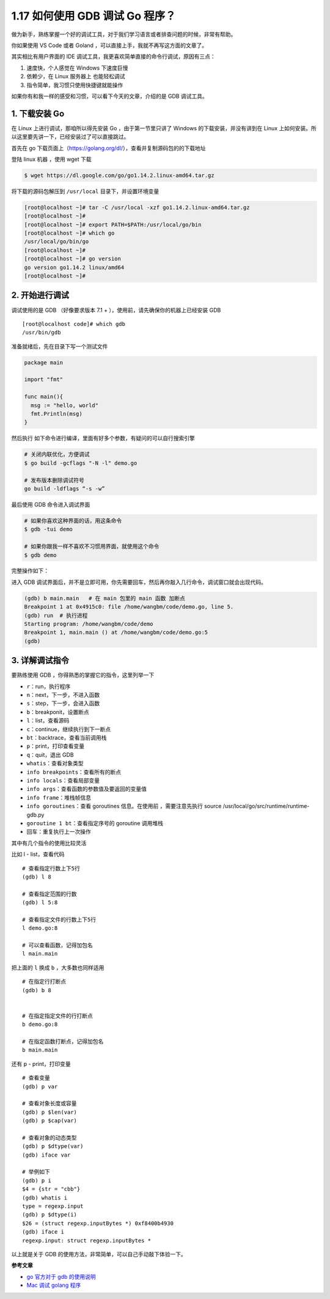 1.17 如何使用 GDB 调试 Go 程序？
================================

|image0|

做为新手，熟练掌握一个好的调试工具，对于我们学习语言或者排查问题的时候，非常有帮助。

你如果使用 VS Code 或者 Goland
，可以直接上手，我就不再写这方面的文章了。

其实相比有用户界面的 IDE
调试工具，我更喜欢简单直接的命令行调试，原因有三点：

1. 速度快，个人感觉在 Windows 下速度巨慢
2. 依赖少，在 Linux 服务器上 也能轻松调试
3. 指令简单，我习惯只使用快捷键就能操作

如果你有和我一样的感受和习惯，可以看下今天的文章，介绍的是 GDB
调试工具。

1. 下载安装 Go
--------------

在 Linux 上进行调试，那咱所以得先安装 Go ，由于第一节里只讲了 Windows
的下载安装，并没有讲到在 Linux
上如何安装。所以这里要先讲一下，已经安装过了可以直接跳过。

首先在 go
下载页面上（https://golang.org/dl/），查看并复制源码包的的下载地址

|image1|

登陆 linux 机器 ，使用 wget 下载

.. code:: shell

   $ wget https://dl.google.com/go/go1.14.2.linux-amd64.tar.gz

|image2|

将下载的源码包解压到 ``/usr/local`` 目录下，并设置环境变量

.. code:: shell

   [root@localhost ~]# tar -C /usr/local -xzf go1.14.2.linux-amd64.tar.gz
   [root@localhost ~]# 
   [root@localhost ~]# export PATH=$PATH:/usr/local/go/bin
   [root@localhost ~]# which go
   /usr/local/go/bin/go
   [root@localhost ~]# 
   [root@localhost ~]# go version
   go version go1.14.2 linux/amd64
   [root@localhost ~]# 

2. 开始进行调试
---------------

调试使用的是 GDB （好像要求版本 7.1 +
），使用前，请先确保你的机器上已经安装 GDB

::

   [root@localhost code]# which gdb
   /usr/bin/gdb

准备就绪后，先在目录下写一个测试文件

.. code:: go

   package main

   import "fmt"

   func main(){
     msg := "hello, world"
     fmt.Println(msg)
   }

然后执行 如下命令进行编译，里面有好多个参数，有疑问的可以自行搜索引擎

.. code:: shell

   # 关闭内联优化，方便调试
   $ go build -gcflags "-N -l" demo.go

   # 发布版本删除调试符号
   go build -ldflags “-s -w”

最后使用 GDB 命令进入调试界面

.. code:: shell

   # 如果你喜欢这种界面的话，用这条命令
   $ gdb -tui demo

   # 如果你跟我一样不喜欢不习惯用界面，就使用这个命令
   $ gdb demo

完整操作如下：

|image3|

进入 GDB
调试界面后，并不是立即可用，你先需要回车，然后再你敲入几行命令，调试窗口就会出现代码。

.. code:: shell

   (gdb) b main.main   # 在 main 包里的 main 函数 加断点
   Breakpoint 1 at 0x4915c0: file /home/wangbm/code/demo.go, line 5.
   (gdb) run  # 执行进程
   Starting program: /home/wangbm/code/demo 
   Breakpoint 1, main.main () at /home/wangbm/code/demo.go:5
   (gdb) 

|image4|

3. 详解调试指令
---------------

要熟练使用 GDB ，你得熟悉的掌握它的指令，这里列举一下

-  ``r``\ ：run，执行程序
-  ``n``\ ：next，下一步，不进入函数
-  ``s``\ ：step，下一步，会进入函数
-  ``b``\ ：breakponit，设置断点
-  ``l``\ ：list，查看源码
-  ``c``\ ：continue，继续执行到下一断点
-  ``bt``\ ：backtrace，查看当前调用栈
-  ``p``\ ：print，打印查看变量
-  ``q``\ ：quit，退出 GDB
-  ``whatis``\ ：查看对象类型
-  ``info breakpoints``\ ：查看所有的断点
-  ``info locals``\ ：查看局部变量
-  ``info args``\ ：查看函数的参数值及要返回的变量值
-  ``info frame``\ ：堆栈帧信息
-  ``info goroutines``\ ：查看 goroutines 信息。在使用前
   ，需要注意先执行 source /usr/local/go/src/runtime/runtime-gdb.py

-  ``goroutine 1 bt``\ ：查看指定序号的 goroutine 调用堆栈
-  回车：重复执行上一次操作

其中有几个指令的使用比较灵活

比如 l - list，查看代码

::

   # 查看指定行数上下5行
   (gdb) l 8

   # 查看指定范围的行数
   (gdb) l 5:8

   # 查看指定文件的行数上下5行
   l demo.go:8

   # 可以查看函数，记得加包名
   l main.main

把上面的 ``l`` 换成 ``b`` ，大多数也同样适用

::

   # 在指定行打断点
   (gdb) b 8


   # 在指定指定文件的行打断点
   b demo.go:8

   # 在指定函数打断点，记得加包名
   b main.main

还有 p - print，打印变量

::

   # 查看变量
   (gdb) p var

   # 查看对象长度或容量
   (gdb) p $len(var)
   (gdb) p $cap(var)

   # 查看对象的动态类型
   (gdb) p $dtype(var)
   (gdb) iface var

   # 举例如下
   (gdb) p i
   $4 = {str = "cbb"}
   (gdb) whatis i
   type = regexp.input
   (gdb) p $dtype(i)
   $26 = (struct regexp.inputBytes *) 0xf8400b4930
   (gdb) iface i
   regexp.input: struct regexp.inputBytes *

以上就是关于 GDB 的使用方法，非常简单，可以自己手动敲下体验一下。

**参考文章**

-  `go 官方对于 gdb 的使用说明 <https://golang.org/doc/gdb>`__
-  `Mac 调试 golang
   程序 <%5Bhttps://www.do1618.com/archives/771/mac-gdb-%E8%B0%83%E8%AF%95-golang-%E7%A8%8B%E5%BA%8F/%5D(https://www.do1618.com/archives/771/mac-gdb-调试-golang-程序/)>`__

|image5|

.. |image0| image:: http://image.iswbm.com/20200607145423.png
.. |image1| image:: http://image.iswbm.com/20200428180632.png
.. |image2| image:: http://image.iswbm.com/20200428180713.png
.. |image3| image:: http://image.iswbm.com/20200428181902.png
.. |image4| image:: http://image.iswbm.com/20200428182620.png
.. |image5| image:: http://image.python-online.cn/image-20200320125724880.png

